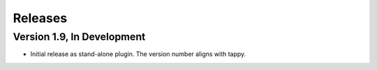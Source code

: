 Releases
========

Version 1.9, In Development
---------------------------

* Initial release as stand-alone plugin.
  The version number aligns with tappy.
